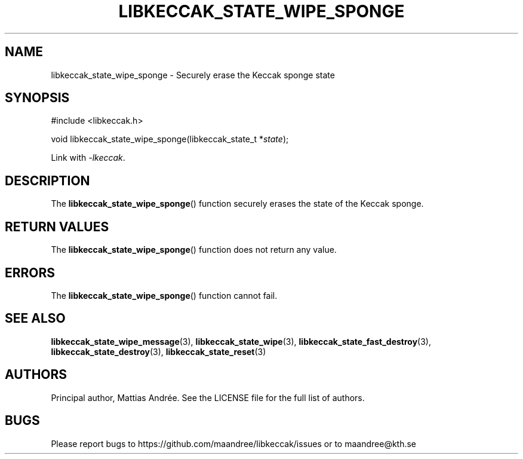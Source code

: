.TH LIBKECCAK_STATE_WIPE_SPONGE 3 LIBKECCAK-%VERSION%
.SH NAME
libkeccak_state_wipe_sponge - Securely erase the Keccak sponge state
.SH SYNOPSIS
.LP
.nf
#include <libkeccak.h>
.P
void libkeccak_state_wipe_sponge(libkeccak_state_t *\fIstate\fP);
.fi
.P
Link with \fI-lkeccak\fP.
.SH DESCRIPTION
The
.BR libkeccak_state_wipe_sponge ()
function securely erases the state of the Keccak sponge.
.SH RETURN VALUES
The
.BR libkeccak_state_wipe_sponge ()
function does not return any value.
.SH ERRORS
The
.BR libkeccak_state_wipe_sponge ()
function cannot fail.
.SH SEE ALSO
.BR libkeccak_state_wipe_message (3),
.BR libkeccak_state_wipe (3),
.BR libkeccak_state_fast_destroy (3),
.BR libkeccak_state_destroy (3),
.BR libkeccak_state_reset (3)
.SH AUTHORS
Principal author, Mattias Andrée.  See the LICENSE file for the full
list of authors.
.SH BUGS
Please report bugs to https://github.com/maandree/libkeccak/issues or to
maandree@kth.se
